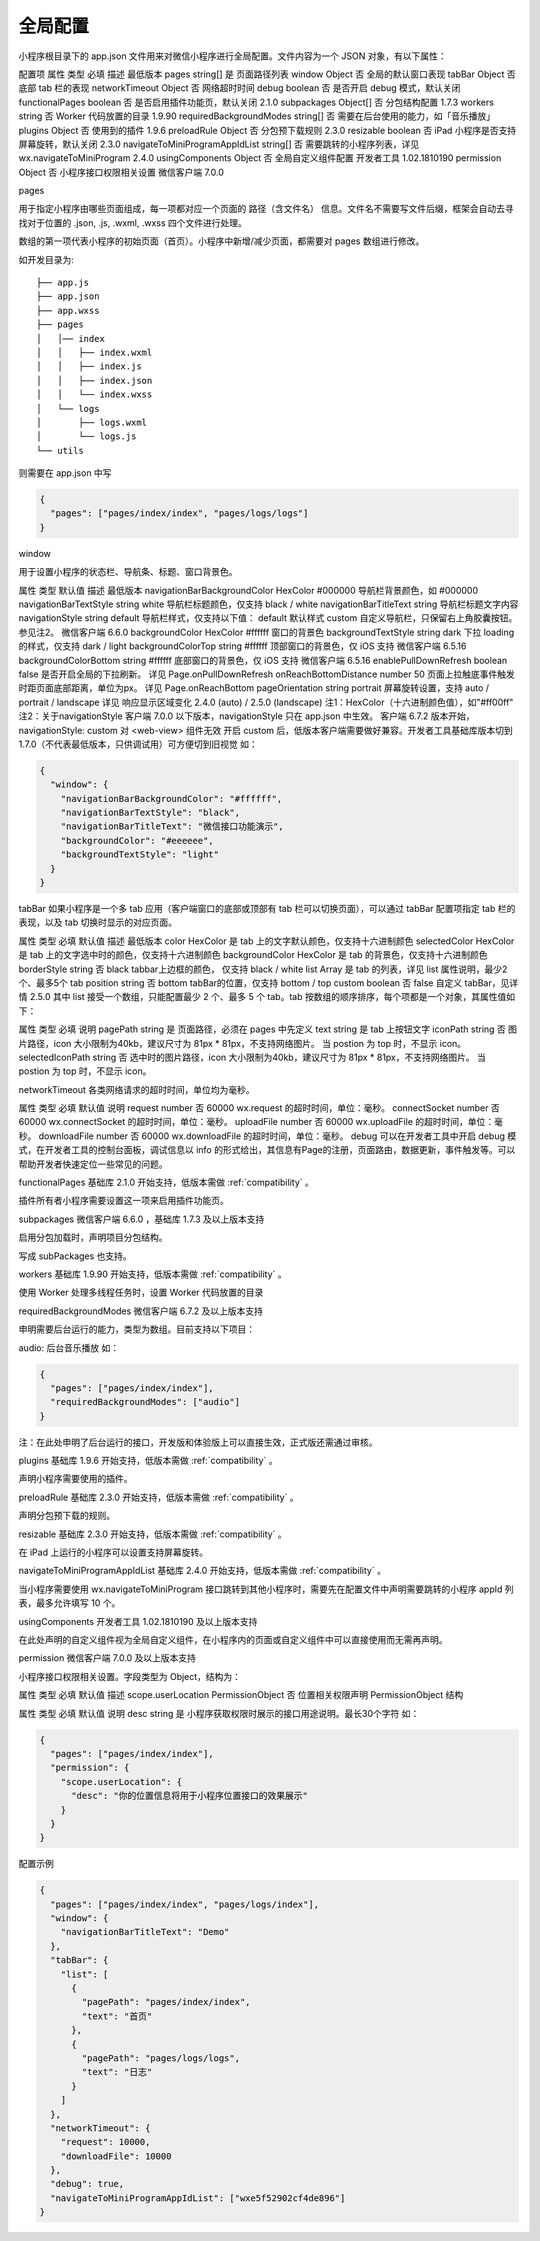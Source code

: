 全局配置
==========

小程序根目录下的 app.json 文件用来对微信小程序进行全局配置。文件内容为一个 JSON 对象，有以下属性：

配置项
属性	类型	必填	描述	最低版本
pages	string[]	是	页面路径列表
window	Object	否	全局的默认窗口表现
tabBar	Object	否	底部 tab 栏的表现
networkTimeout	Object	否	网络超时时间
debug	boolean	否	是否开启 debug 模式，默认关闭
functionalPages	boolean	否	是否启用插件功能页，默认关闭	2.1.0
subpackages	Object[]	否	分包结构配置	1.7.3
workers	string	否	Worker 代码放置的目录	1.9.90
requiredBackgroundModes	string[]	否	需要在后台使用的能力，如「音乐播放」
plugins	Object	否	使用到的插件	1.9.6
preloadRule	Object	否	分包预下载规则	2.3.0
resizable	boolean	否	iPad 小程序是否支持屏幕旋转，默认关闭	2.3.0
navigateToMiniProgramAppIdList	string[]	否	需要跳转的小程序列表，详见 wx.navigateToMiniProgram	2.4.0
usingComponents	Object	否	全局自定义组件配置	开发者工具 1.02.1810190
permission	Object	否	小程序接口权限相关设置	微信客户端 7.0.0

pages

用于指定小程序由哪些页面组成，每一项都对应一个页面的 路径（含文件名） 信息。文件名不需要写文件后缀，框架会自动去寻找对于位置的 .json, .js, .wxml, .wxss 四个文件进行处理。

数组的第一项代表小程序的初始页面（首页）。小程序中新增/减少页面，都需要对 pages 数组进行修改。

如开发目录为::

  ├── app.js
  ├── app.json
  ├── app.wxss
  ├── pages
  │   │── index
  │   │   ├── index.wxml
  │   │   ├── index.js
  │   │   ├── index.json
  │   │   └── index.wxss
  │   └── logs
  │       ├── logs.wxml
  │       └── logs.js
  └── utils

则需要在 app.json 中写

.. code::

  {
    "pages": ["pages/index/index", "pages/logs/logs"]
  }

window

用于设置小程序的状态栏、导航条、标题、窗口背景色。

属性	类型	默认值	描述	最低版本
navigationBarBackgroundColor	HexColor	#000000	导航栏背景颜色，如 #000000
navigationBarTextStyle	string	white	导航栏标题颜色，仅支持 black / white
navigationBarTitleText	string		导航栏标题文字内容
navigationStyle	string	default	导航栏样式，仅支持以下值：
default 默认样式
custom 自定义导航栏，只保留右上角胶囊按钮。参见注2。	微信客户端 6.6.0
backgroundColor	HexColor	#ffffff	窗口的背景色
backgroundTextStyle	string	dark	下拉 loading 的样式，仅支持 dark / light
backgroundColorTop	string	#ffffff	顶部窗口的背景色，仅 iOS 支持	微信客户端 6.5.16
backgroundColorBottom	string	#ffffff	底部窗口的背景色，仅 iOS 支持	微信客户端 6.5.16
enablePullDownRefresh	boolean	false	是否开启全局的下拉刷新。
详见 Page.onPullDownRefresh
onReachBottomDistance	number	50	页面上拉触底事件触发时距页面底部距离，单位为px。
详见 Page.onReachBottom
pageOrientation	string	portrait	屏幕旋转设置，支持 auto / portrait / landscape
详见 响应显示区域变化	2.4.0 (auto) / 2.5.0 (landscape)
注1：HexColor（十六进制颜色值），如"#ff00ff"
注2：关于navigationStyle
客户端 7.0.0 以下版本，navigationStyle 只在 app.json 中生效。
客户端 6.7.2 版本开始，navigationStyle: custom 对 <web-view> 组件无效
开启 custom 后，低版本客户端需要做好兼容。开发者工具基础库版本切到 1.7.0（不代表最低版本，只供调试用）可方便切到旧视觉
如：

.. code::

  {
    "window": {
      "navigationBarBackgroundColor": "#ffffff",
      "navigationBarTextStyle": "black",
      "navigationBarTitleText": "微信接口功能演示",
      "backgroundColor": "#eeeeee",
      "backgroundTextStyle": "light"
    }
  }


tabBar
如果小程序是一个多 tab 应用（客户端窗口的底部或顶部有 tab 栏可以切换页面），可以通过 tabBar 配置项指定 tab 栏的表现，以及 tab 切换时显示的对应页面。

属性	类型	必填	默认值	描述	最低版本
color	HexColor	是		tab 上的文字默认颜色，仅支持十六进制颜色
selectedColor	HexColor	是		tab 上的文字选中时的颜色，仅支持十六进制颜色
backgroundColor	HexColor	是		tab 的背景色，仅支持十六进制颜色
borderStyle	string	否	black	tabbar上边框的颜色， 仅支持 black / white
list	Array	是		tab 的列表，详见 list 属性说明，最少2个、最多5个 tab
position	string	否	bottom	tabBar的位置，仅支持 bottom / top
custom	boolean	否	false	自定义 tabBar，见详情	2.5.0
其中 list 接受一个数组，只能配置最少 2 个、最多 5 个 tab。tab 按数组的顺序排序，每个项都是一个对象，其属性值如下：

属性	类型	必填	说明
pagePath	string	是	页面路径，必须在 pages 中先定义
text	string	是	tab 上按钮文字
iconPath	string	否	图片路径，icon 大小限制为40kb，建议尺寸为 81px * 81px，不支持网络图片。
当 postion 为 top 时，不显示 icon。
selectedIconPath	string	否	选中时的图片路径，icon 大小限制为40kb，建议尺寸为 81px * 81px，不支持网络图片。
当 postion 为 top 时，不显示 icon。


networkTimeout
各类网络请求的超时时间，单位均为毫秒。

属性	类型	必填	默认值	说明
request	number	否	60000	wx.request 的超时时间，单位：毫秒。
connectSocket	number	否	60000	wx.connectSocket 的超时时间，单位：毫秒。
uploadFile	number	否	60000	wx.uploadFile 的超时时间，单位：毫秒。
downloadFile	number	否	60000	wx.downloadFile 的超时时间，单位：毫秒。
debug
可以在开发者工具中开启 debug 模式，在开发者工具的控制台面板，调试信息以 info 的形式给出，其信息有Page的注册，页面路由，数据更新，事件触发等。可以帮助开发者快速定位一些常见的问题。

functionalPages
基础库 2.1.0 开始支持，低版本需做 :ref:`compatibility` 。

插件所有者小程序需要设置这一项来启用插件功能页。

subpackages
微信客户端 6.6.0 ，基础库 1.7.3 及以上版本支持

启用分包加载时，声明项目分包结构。

写成 subPackages 也支持。

workers
基础库 1.9.90 开始支持，低版本需做 :ref:`compatibility` 。

使用 Worker 处理多线程任务时，设置 Worker 代码放置的目录

requiredBackgroundModes
微信客户端 6.7.2 及以上版本支持

申明需要后台运行的能力，类型为数组。目前支持以下项目：

audio: 后台音乐播放
如：

.. code::

  {
    "pages": ["pages/index/index"],
    "requiredBackgroundModes": ["audio"]
  }

注：在此处申明了后台运行的接口，开发版和体验版上可以直接生效，正式版还需通过审核。

plugins
基础库 1.9.6 开始支持，低版本需做 :ref:`compatibility` 。

声明小程序需要使用的插件。

preloadRule
基础库 2.3.0 开始支持，低版本需做 :ref:`compatibility` 。

声明分包预下载的规则。

resizable
基础库 2.3.0 开始支持，低版本需做 :ref:`compatibility` 。

在 iPad 上运行的小程序可以设置支持屏幕旋转。

navigateToMiniProgramAppIdList
基础库 2.4.0 开始支持，低版本需做 :ref:`compatibility` 。

当小程序需要使用 wx.navigateToMiniProgram 接口跳转到其他小程序时，需要先在配置文件中声明需要跳转的小程序 appId 列表，最多允许填写 10 个。

usingComponents
开发者工具 1.02.1810190 及以上版本支持

在此处声明的自定义组件视为全局自定义组件，在小程序内的页面或自定义组件中可以直接使用而无需再声明。

permission
微信客户端 7.0.0 及以上版本支持

小程序接口权限相关设置。字段类型为 Object，结构为：

属性	类型	必填	默认值	描述
scope.userLocation	PermissionObject	否		位置相关权限声明
PermissionObject 结构

属性	类型	必填	默认值	说明
desc	string	是		小程序获取权限时展示的接口用途说明。最长30个字符
如：

.. code::

  {
    "pages": ["pages/index/index"],
    "permission": {
      "scope.userLocation": {
        "desc": "你的位置信息将用于小程序位置接口的效果展示"
      }
    }
  }


配置示例

.. code::

  {
    "pages": ["pages/index/index", "pages/logs/index"],
    "window": {
      "navigationBarTitleText": "Demo"
    },
    "tabBar": {
      "list": [
        {
          "pagePath": "pages/index/index",
          "text": "首页"
        },
        {
          "pagePath": "pages/logs/logs",
          "text": "日志"
        }
      ]
    },
    "networkTimeout": {
      "request": 10000,
      "downloadFile": 10000
    },
    "debug": true,
    "navigateToMiniProgramAppIdList": ["wxe5f52902cf4de896"]
  }